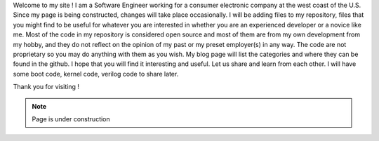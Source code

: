 .. title: About
.. slug: index
.. date: 2016-03-06 17:24:22 UTC
.. tags: 
.. category: 
.. link: 
.. description: Welcome page
.. type: text

Welcome to my site ! I am a Software Engineer working for a consumer electronic company at the west coast of the U.S.
Since my page is being constructed, changes will take place occasionally. I will be adding files to my repository, files that you might find to be useful for whatever you are interested in whether you are an experienced developer or a novice like me. Most of the code in my repository is considered open source and most of them are from my own development from my hobby, and they do not reflect on the opinion of my past or my preset employer(s) in any way. The code are not proprietary so you may do anything with them as you wish. My blog page will list the categories and where they can be found in the github. I hope that you will find it interesting and useful. Let us share and learn from each other.
I will have some boot code, kernel code, verilog code to share later.

Thank you for visiting !

.. Note::        Page is under construction

.. image:: ../images/under-construction-icon-47228.png
        :width: 100
